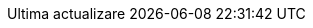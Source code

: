 // Romanian translation, courtesy of Vitalie Lazu <vitalie.lazu@gmail.com>
:appendix-caption: Apendix
:appendix-refsig: {appendix-caption}
:caution-caption: Precauție
//:chapter-label: ???
//:chapter-refsig: {chapter-label}
:example-caption: Exemplu
:figure-caption: Figură
:important-caption: Important
:last-update-label: Ultima actualizare
ifdef::listing-caption[:listing-caption: Listare]
ifdef::manname-title[:manname-title: Nume]
:note-caption: Notă
//:part-refsig: ???
ifdef::preface-title[:preface-title: Prefață]
//:section-refsig: ???
:table-caption: Tabela
:tip-caption: Sfat
:toc-title: Cuprins
:untitled-label: Fără denumire
:version-label: Versiunea
:warning-caption: Atenție
